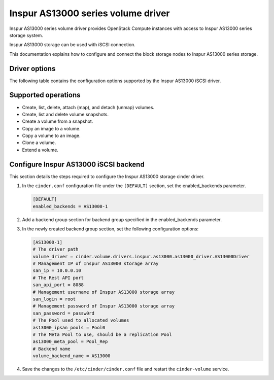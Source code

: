===================================
Inspur AS13000 series volume driver
===================================

Inspur AS13000 series volume driver provides OpenStack Compute instances
with access to Inspur AS13000 series storage system.

Inspur AS13000 storage can be used with iSCSI connection.

This documentation explains how to configure and connect the block storage
nodes to Inspur AS13000 series storage.

Driver options
~~~~~~~~~~~~~~

The following table contains the configuration options supported by the
Inspur AS13000 iSCSI driver.

.. config-table::
   :config-target: Inspur AS13000

   cinder.volume.drivers.inspur.as13000.as13000_driver

Supported operations
~~~~~~~~~~~~~~~~~~~~

- Create, list, delete, attach (map), and detach (unmap) volumes.
- Create, list and delete volume snapshots.
- Create a volume from a snapshot.
- Copy an image to a volume.
- Copy a volume to an image.
- Clone a volume.
- Extend a volume.

Configure Inspur AS13000 iSCSI backend
~~~~~~~~~~~~~~~~~~~~~~~~~~~~~~~~~~~~~~

This section details the steps required to configure the Inspur AS13000
storage cinder driver.

#. In the ``cinder.conf`` configuration file under the ``[DEFAULT]``
   section, set the enabled_backends parameter.

   .. code-block:: ini

       [DEFAULT]
       enabled_backends = AS13000-1


#. Add a backend group section for backend group specified
   in the enabled_backends parameter.

#. In the newly created backend group section, set the
   following configuration options:

   .. code-block:: ini

       [AS13000-1]
       # The driver path
       volume_driver = cinder.volume.drivers.inspur.as13000.as13000_driver.AS13000Driver
       # Management IP of Inspur AS13000 storage array
       san_ip = 10.0.0.10
       # The Rest API port
       san_api_port = 8088
       # Management username of Inspur AS13000 storage array
       san_login = root
       # Management password of Inspur AS13000 storage array
       san_password = passw0rd
       # The Pool used to allocated volumes
       as13000_ipsan_pools = Pool0
       # The Meta Pool to use, should be a replication Pool
       as13000_meta_pool = Pool_Rep
       # Backend name
       volume_backend_name = AS13000


#. Save the changes to the ``/etc/cinder/cinder.conf`` file and
   restart the ``cinder-volume`` service.
